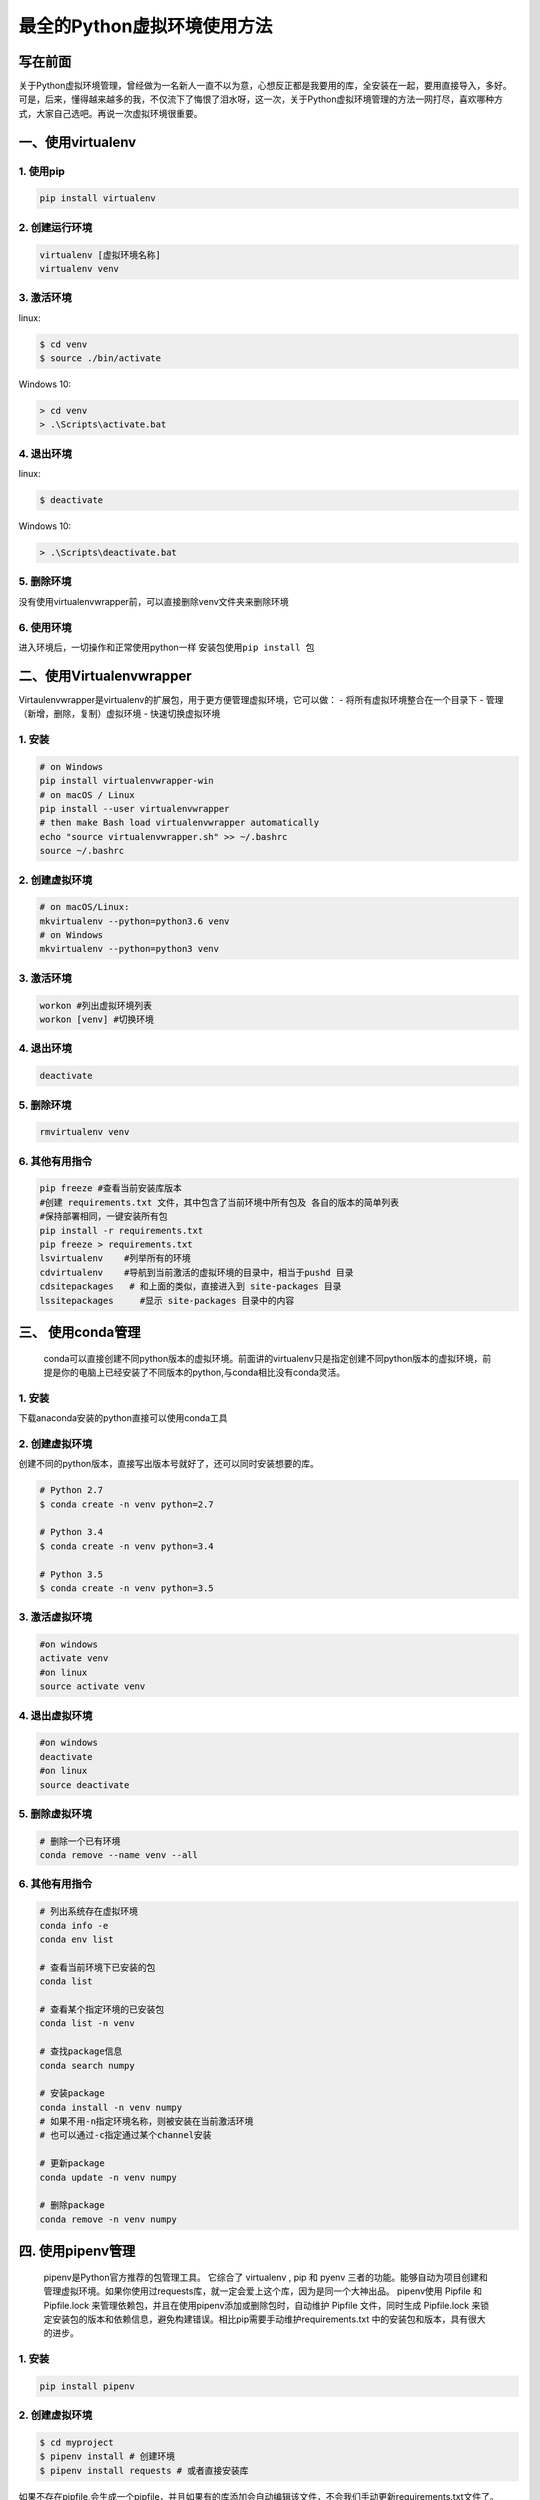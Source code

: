 最全的Python虚拟环境使用方法
============================

写在前面
--------

关于Python虚拟环境管理，曾经做为一名新人一直不以为意，心想反正都是我要用的库，全安装在一起，要用直接导入，多好。可是，后来，懂得越来越多的我，不仅流下了悔恨了泪水呀，这一次，关于Python虚拟环境管理的方法一网打尽，喜欢哪种方式，大家自己选吧。再说一次虚拟环境很重要。

一、使用virtualenv
------------------

.. _1-使用pip:

1. 使用pip
~~~~~~~~~~

.. code:: text

   pip install virtualenv

.. _2-创建运行环境:

2. 创建运行环境
~~~~~~~~~~~~~~~

.. code:: text

   virtualenv [虚拟环境名称]
   virtualenv venv


.. _3-激活环境-1:

3. 激活环境
~~~~~~~~~~~

linux:

.. code:: text

   $ cd venv
   $ source ./bin/activate

Windows 10:

.. code:: text

   > cd venv
   > .\Scripts\activate.bat

.. _4-退出环境-1:

4. 退出环境
~~~~~~~~~~~

linux:

.. code::

   $ deactivate

Windows 10:

.. code::

   > .\Scripts\deactivate.bat

.. _5-删除环境-1:

5. 删除环境
~~~~~~~~~~~

没有使用virtualenvwrapper前，可以直接删除venv文件夹来删除环境

.. _6-使用环境:

6. 使用环境
~~~~~~~~~~~

进入环境后，一切操作和正常使用python一样 安装包使用\ ``pip install 包``

二、使用Virtualenvwrapper
-------------------------

Virtaulenvwrapper是virtualenv的扩展包，用于更方便管理虚拟环境，它可以做：
- 将所有虚拟环境整合在一个目录下 - 管理（新增，删除，复制）虚拟环境 -
快速切换虚拟环境

.. _1-安装-1:

1. 安装
~~~~~~~

.. code:: text

   # on Windows
   pip install virtualenvwrapper-win
   # on macOS / Linux
   pip install --user virtualenvwrapper
   # then make Bash load virtualenvwrapper automatically
   echo "source virtualenvwrapper.sh" >> ~/.bashrc
   source ~/.bashrc

.. _2-创建虚拟环境-1:

2. 创建虚拟环境
~~~~~~~~~~~~~~~

.. code:: text

   # on macOS/Linux:
   mkvirtualenv --python=python3.6 venv
   # on Windows
   mkvirtualenv --python=python3 venv

.. _3-激活环境-2:

3. 激活环境
~~~~~~~~~~~

.. code:: text

   workon #列出虚拟环境列表
   workon [venv] #切换环境

.. _4-退出环境-2:

4. 退出环境
~~~~~~~~~~~

.. code:: text

   deactivate

.. _5-删除环境-2:

5. 删除环境
~~~~~~~~~~~

.. code:: text

   rmvirtualenv venv

.. _6-其他有用指令-1:

6. 其他有用指令
~~~~~~~~~~~~~~~

.. code:: text

   pip freeze #查看当前安装库版本
   #创建 requirements.txt 文件，其中包含了当前环境中所有包及 各自的版本的简单列表
   #保持部署相同，一键安装所有包
   pip install -r requirements.txt
   pip freeze > requirements.txt
   lsvirtualenv    #列举所有的环境
   cdvirtualenv    #导航到当前激活的虚拟环境的目录中，相当于pushd 目录
   cdsitepackages   # 和上面的类似，直接进入到 site-packages 目录
   lssitepackages     #显示 site-packages 目录中的内容

三、 使用conda管理
------------------

   conda可以直接创建不同python版本的虚拟环境。前面讲的virtualenv只是指定创建不同python版本的虚拟环境，前提是你的电脑上已经安装了不同版本的python,与conda相比没有conda灵活。

.. _1-安装-2:

1. 安装
~~~~~~~

下载anaconda安装的python直接可以使用conda工具

.. _2-创建虚拟环境-2:

2. 创建虚拟环境
~~~~~~~~~~~~~~~

创建不同的python版本，直接写出版本号就好了，还可以同时安装想要的库。

.. code:: text

   # Python 2.7
   $ conda create -n venv python=2.7

   # Python 3.4
   $ conda create -n venv python=3.4

   # Python 3.5
   $ conda create -n venv python=3.5

.. _3-激活虚拟环境:

3. 激活虚拟环境
~~~~~~~~~~~~~~~

.. code:: text

   #on windows
   activate venv
   #on linux
   source activate venv

.. _4-退出虚拟环境:

4. 退出虚拟环境
~~~~~~~~~~~~~~~

.. code:: text

   #on windows
   deactivate
   #on linux
   source deactivate

.. _5-删除虚拟环境:

5. 删除虚拟环境
~~~~~~~~~~~~~~~

.. code:: text

   # 删除一个已有环境
   conda remove --name venv --all

.. _6-其他有用指令-2:

6. 其他有用指令
~~~~~~~~~~~~~~~

.. code:: text

   # 列出系统存在虚拟环境
   conda info -e
   conda env list

   # 查看当前环境下已安装的包
   conda list

   # 查看某个指定环境的已安装包
   conda list -n venv

   # 查找package信息
   conda search numpy

   # 安装package
   conda install -n venv numpy
   # 如果不用-n指定环境名称，则被安装在当前激活环境
   # 也可以通过-c指定通过某个channel安装

   # 更新package
   conda update -n venv numpy

   # 删除package
   conda remove -n venv numpy

.. _四-使用pipenv管理:

四. 使用pipenv管理
------------------

   pipenv是Python官方推荐的包管理工具。 它综合了 virtualenv , pip 和
   pyenv
   三者的功能。能够自动为项目创建和管理虚拟环境。如果你使用过requests库，就一定会爱上这个库，因为是同一个大神出品。
   pipenv使用 Pipfile 和 Pipfile.lock
   来管理依赖包，并且在使用pipenv添加或删除包时，自动维护 Pipfile
   文件，同时生成 Pipfile.lock
   来锁定安装包的版本和依赖信息，避免构建错误。相比pip需要手动维护requirements.txt
   中的安装包和版本，具有很大的进步。

.. _1-安装-3:

1. 安装
~~~~~~~

.. code:: text

   pip install pipenv

.. _2-创建虚拟环境-3:

2. 创建虚拟环境
~~~~~~~~~~~~~~~

.. code:: text

   $ cd myproject
   $ pipenv install # 创建环境
   $ pipenv install requests # 或者直接安装库

如果不存在pipfile,会生成一个pipfile，并且如果有的库添加会自动编辑该文件，不会我们手动更新requirements.txt文件了。

.. _3-激活pipenv-shell:

3. 激活Pipenv Shell
~~~~~~~~~~~~~~~~~~~

.. code:: text

   $ pipenv shell
   $ python --version

编辑于 2020-03-25 14:38

